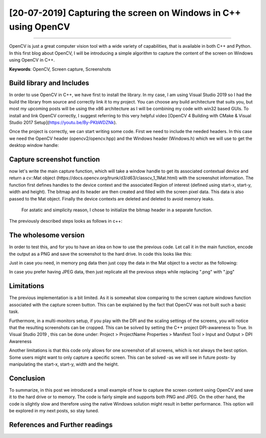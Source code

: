 [20-07-2019] Capturing the screen on Windows in C++ using OpenCV
================================================================

.. meta::
   :description: Capturing the screen using OpenCV
   :keywords: Screen capture, OpenCV
   :author: Ayoub Malek

.. post:: May 1, 2019
   :tags: [C++],[OpenCV],[Screen Capture]
   :category: OpenCV
   :author: Ayoub Malek
   :location: Munich
   :language: English

-----------------------

OpenCV is just a great computer vision tool with a wide variety of capabilities, that is available in both C++ and Python.
In this first blog about OpenCV, I will be introducing a simple algorithm to capture the content of the screen on Windows using OpenCV in C++.

| **Keywords**: OpenCV, Screen capture, Screenshots


Build library and Includes
---------------------------
In order to use OpenCV in C++, we have first to install the library.
In my case, I am using Visual Studio 2019 so I had the build the library from source and correctly link it to my project.
You can choose any build architecture that suits you, but most my upcoming posts will be using the x86 architecture as I will be combining my code with win32 based GUIs.
To install and link OpenCV correctly, I suggest referring to this very helpful video [OpenCV 4 Building with CMake & Visual Studio 2017 Setup](https://youtu.be/By-PKbWDZNk).

Once the project is correctly, we can start writing some code.
First we need to include the needed headers. In this case we need the OpenCV header (opencv2/opencv.hpp) and the Windows header (Windows.h) which we will use to get the desktop window handle:

.. code-block:: c++
  :linenos:

  #pragma once
  #include <Windows.h>
  #include <opencv2/opencv.hpp>

  using nammespace cv;


Capture screenshot function
----------------------------
now let's write the main capture function, which will take a window handle to get its associated contextual device and return a cv::Mat object (https://docs.opencv.org/trunk/d3/d63/classcv_1_1Mat.html) with the screenshot information.
The function first defines handles to the device context and the associated Region of interest (defined using start-x, start-y, width and height).
The bitmap and its header are then created and filled with the screen pixel data.
This data is also passed to the Mat object. Finally the device contexts are deleted and deleted to avoid memory leaks.
 For astatic and simplicity reason, I chose to initialize the bitmap header in a separate function.
The previously described steps looks as follows in c++:

.. code-block:: C++
  :linenos:

  BITMAPINFOHEADER createBitmapHeader(int width, int height)
  {
  	BITMAPINFOHEADER  bi;

  	// create a bitmap
  	bi.biSize = sizeof(BITMAPINFOHEADER);
  	bi.biWidth = width;
  	bi.biHeight = -height;  //this is the line that makes it draw upside down or not
  	bi.biPlanes = 1;
  	bi.biBitCount = 32;
  	bi.biCompression = BI_RGB;
  	bi.biSizeImage = 0;
  	bi.biXPelsPerMeter = 0;
  	bi.biYPelsPerMeter = 0;
  	bi.biClrUsed = 0;
  	bi.biClrImportant = 0;

  	return bi;
  }

  Mat captureScreenMat(HWND hwnd)
  {
  	Mat src;

  	// get handles to a device context (DC)
  	HDC hwindowDC = GetDC(hwnd);
  	HDC hwindowCompatibleDC = CreateCompatibleDC(hwindowDC);
  	SetStretchBltMode(hwindowCompatibleDC, COLORONCOLOR);

  	// define scale, height and width
  	int screenx = GetSystemMetrics(SM_XVIRTUALSCREEN);
  	int screeny = GetSystemMetrics(SM_YVIRTUALSCREEN);
  	int width = GetSystemMetrics(SM_CXVIRTUALSCREEN);
  	int height = GetSystemMetrics(SM_CYVIRTUALSCREEN);

  	// create mat object
  	src.create(height, width, CV_8UC4);

  	// create a bitmap
  	HBITMAP hbwindow = CreateCompatibleBitmap(hwindowDC, width, height);
  	BITMAPINFOHEADER bi = createBitmapHeader(width, height);

  	// use the previously created device context with the bitmap
  	SelectObject(hwindowCompatibleDC, hbwindow);

  	// copy from the window device context to the bitmap device context
  	StretchBlt(hwindowCompatibleDC, 0, 0, width, height, hwindowDC, screenx, screeny, width, height, SRCCOPY);  //change SRCCOPY to NOTSRCCOPY for wacky colors !
  	GetDIBits(hwindowCompatibleDC, hbwindow, 0, height, src.data, (BITMAPINFO*)&bi, DIB_RGB_COLORS);            //copy from hwindowCompatibleDC to hbwindow

  	// avoid memory leak
  	DeleteObject(hbwindow);
  	DeleteDC(hwindowCompatibleDC);
  	ReleaseDC(hwnd, hwindowDC);

  	return src;
  }


The wholesome version
---------------------
In order to test this, and for you to have an idea on how to use the previous code. Let call it in the main function, encode the output as a PNG and save the screenshot to the hard drive.
In code this looks like this:

.. code-block:: C++
  :linenos:

  int main()
  {
  	// capture image
  	HWND hwnd = GetDesktopWindow();
  	Mat src = captureScreenMat(hwnd);

  	// save img
  	cv::imwrite("Screenshot.png", src);

  	buf.clear();
  	return 0;
  }


Just in case you need, in memory png data then just copy the data in the Mat object to a vector as the following:

.. code-block:: c++
  :linenos:

  // encode result in case you need in memory byte data
  std::vector<uchar> buf;
  cv::imencode(".png", src, buf);

In case you prefer having JPEG data, then just replicate all the previous steps while replacing ".png" with ".jpg"

Limitations
-----------
The previous implementation is a bit limited. As it is somewhat slow comparing to the screen capture windows function associated with the capture screen button.
This can be explained by the fact that OpenCV was not built such a basic task.

Furthermore, in a multi-monitors setup, if you play with the DPI and the scaling settings of the screens, you will notice that the resulting screenshots can be cropped.
This can be solved by setting the C++ project DPI-awareness to True.
In Visual Studio 2019 , this can be done under: Project > ProjectName Properties > Manifest Tool > Input and Output > DPI Awareness

Another limitations is that this code only allows for one screenshot of all screens, which is not always the best option.
Some users might want to only capture a specific screen. This can be solved -as we will see in future posts- by manipulating the start-x, start-y, width and the height.

Conclusion
----------
To summarize, in this post we introduced a small example of how to capture the screen content using OpenCV and save it to the hard drive or to memory.
The code is fairly simple and supports both PNG and JPEG. On the other hand, the code is slightly slow and therefore using the native Windows solution might result in better performance.
This option will be explored in my next posts, so stay tuned.


References and Further readings
--------------------------------

.. bibliography:: references/refs.bib
   :cited:
